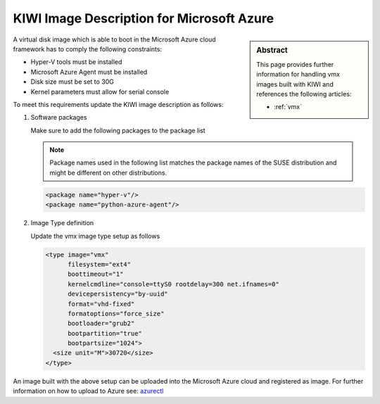 .. _setup_for_azure:

KIWI Image Description for Microsoft Azure
==========================================

.. sidebar:: Abstract

   This page provides further information for handling
   vmx images built with KIWI and references the following
   articles:

   * :ref:`vmx`

A virtual disk image which is able to boot in the Microsoft Azure
cloud framework has to comply the following constraints:

* Hyper-V tools must be installed
* Microsoft Azure Agent must be installed
* Disk size must be set to 30G
* Kernel parameters must allow for serial console

To meet this requirements update the KIWI image
description as follows:

1. Software packages

   Make sure to add the following packages to the package list

   .. note::
 
      Package names used in the following list matches the
      package names of the SUSE distribution and might be different
      on other distributions.

   .. code:: xml

      <package name="hyper-v"/>
      <package name="python-azure-agent"/>

2. Image Type definition

   Update the vmx image type setup as follows

   .. code:: xml

      <type image="vmx"
            filesystem="ext4"
            boottimeout="1"
            kernelcmdline="console=ttyS0 rootdelay=300 net.ifnames=0"
            devicepersistency="by-uuid"
            format="vhd-fixed"
            formatoptions="force_size"
            bootloader="grub2"
            bootpartition="true"
            bootpartsize="1024">
        <size unit="M">30720</size>
      </type>

An image built with the above setup can be uploaded into the
Microsoft Azure cloud and registered as image. For further
information on how to upload to Azure see:
`azurectl <https://github.com/SUSE-Enceladus/azurectl>`_
